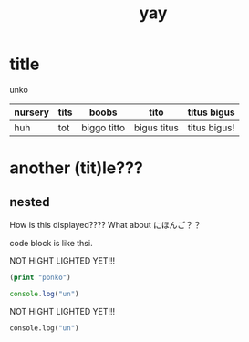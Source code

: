 :PROPERTIES:
:ID:       21e8a0eb-d3bb-4291-9a12-c120a7354c02
:END:
#+title: yay
* title
unko
| nursery | tits | boobs       | tito        | titus bigus  |
|---------+------+-------------+-------------+--------------|
| huh     | tot  | biggo titto | bigus titus | titus bigus! |


[[./4.png]]
[[./dal-damage.gif]]

* another (tit)le???
** nested
How is this displayed????
What about にほんご？？

code block is like thsi.

NOT HIGHT LIGHTED YET!!!

#+begin_src emacs-lisp
(print "ponko")
#+end_src

#+begin_src js
console.log("un")
#+end_src

NOT HIGHT LIGHTED YET!!! 

#+begin_src python
console.log("un")
#+end_src

